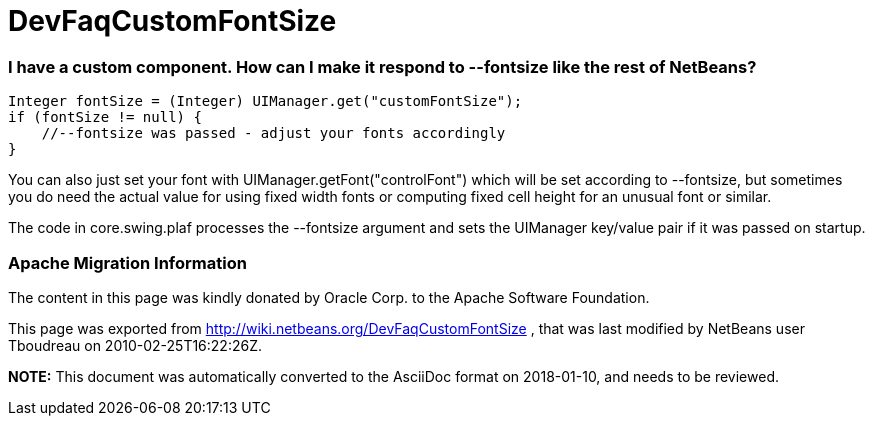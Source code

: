 // 
//     Licensed to the Apache Software Foundation (ASF) under one
//     or more contributor license agreements.  See the NOTICE file
//     distributed with this work for additional information
//     regarding copyright ownership.  The ASF licenses this file
//     to you under the Apache License, Version 2.0 (the
//     "License"); you may not use this file except in compliance
//     with the License.  You may obtain a copy of the License at
// 
//       http://www.apache.org/licenses/LICENSE-2.0
// 
//     Unless required by applicable law or agreed to in writing,
//     software distributed under the License is distributed on an
//     "AS IS" BASIS, WITHOUT WARRANTIES OR CONDITIONS OF ANY
//     KIND, either express or implied.  See the License for the
//     specific language governing permissions and limitations
//     under the License.
//

= DevFaqCustomFontSize
:jbake-type: wiki
:jbake-tags: wiki, devfaq, needsreview
:jbake-status: published

=== I have a custom component. How can I make it respond to --fontsize like the rest of NetBeans?

[source,java]
----

Integer fontSize = (Integer) UIManager.get("customFontSize");
if (fontSize != null) {
    //--fontsize was passed - adjust your fonts accordingly
}
----

You can also just set your font with UIManager.getFont("controlFont") which
will be set according to --fontsize, but sometimes you do need the actual
value for using fixed width fonts or computing fixed cell height for an
unusual font or similar.

The code in core.swing.plaf processes the --fontsize argument and sets the
UIManager key/value pair if it was passed on startup.

=== Apache Migration Information

The content in this page was kindly donated by Oracle Corp. to the
Apache Software Foundation.

This page was exported from link:http://wiki.netbeans.org/DevFaqCustomFontSize[http://wiki.netbeans.org/DevFaqCustomFontSize] , 
that was last modified by NetBeans user Tboudreau 
on 2010-02-25T16:22:26Z.


*NOTE:* This document was automatically converted to the AsciiDoc format on 2018-01-10, and needs to be reviewed.
